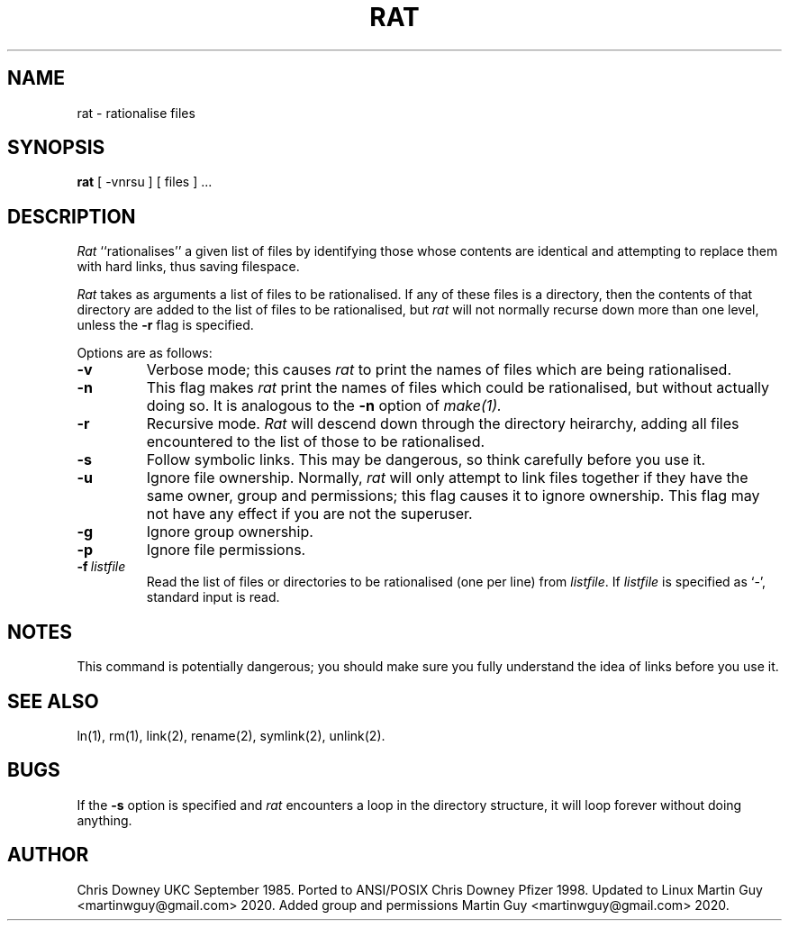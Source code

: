 .TH RAT Local "29 September 1985"
.UC 4
.SH NAME
rat \- rationalise files
.SH SYNOPSIS
.B rat
[ -vnrsu ]
[ files ] ...
.SH DESCRIPTION
.PP
.I Rat
``rationalises'' a given list of files by identifying those whose
contents are identical and attempting to replace them with hard links,
thus saving filespace.
.PP
.I Rat
takes as arguments a list of files to be rationalised.
If any of these files is a directory, then the contents of that
directory are added to the list of files to be rationalised, but
.I rat
will not normally recurse down more than one level, unless the
.B \-r
flag is specified.
.PP
Options are as follows:
.TP
.B \-v
Verbose mode; this causes
.I rat
to print the names of files which are being rationalised.
.TP
.B \-n
This flag makes
.I rat
print the names of files which could be rationalised, but without
actually doing so. It is analogous to the
.B \-n
option of
.I make(1).
.TP
.B \-r
Recursive mode.
.I Rat
will descend down through the directory heirarchy,
adding all files encountered
to the list of those to be rationalised.
.TP
.B \-s
Follow symbolic links. This may be dangerous, so think
carefully before you use it.
.TP
.B \-u
Ignore file ownership.
Normally,
.I rat
will only attempt to link files together if they have the
same owner, group and permissions; this flag causes it to ignore ownership.
This flag may not have any effect if you are not the superuser.
.TP
.B \-g
Ignore group ownership.
.TP
.B \-p
Ignore file permissions.
.TP
.BI \-f \ listfile
Read the list of files or directories to be rationalised (one per line) from \fIlistfile\fP.
If \fIlistfile\fP is specified as `-', standard input is read.
.SH NOTES
This command is potentially dangerous; you should make sure
you fully understand the idea of links before you use it.
.SH "SEE ALSO"
ln(1), rm(1), link(2), rename(2), symlink(2), unlink(2).
.SH BUGS
If the
.B \-s
option is specified and
.I rat
encounters a loop in the directory structure, it will loop
forever without doing anything.
.SH AUTHOR
Chris Downey UKC September 1985.
Ported to ANSI/POSIX Chris Downey Pfizer 1998.
Updated to Linux Martin Guy <martinwguy@gmail.com> 2020.
Added group and permissions Martin Guy <martinwguy@gmail.com> 2020.
